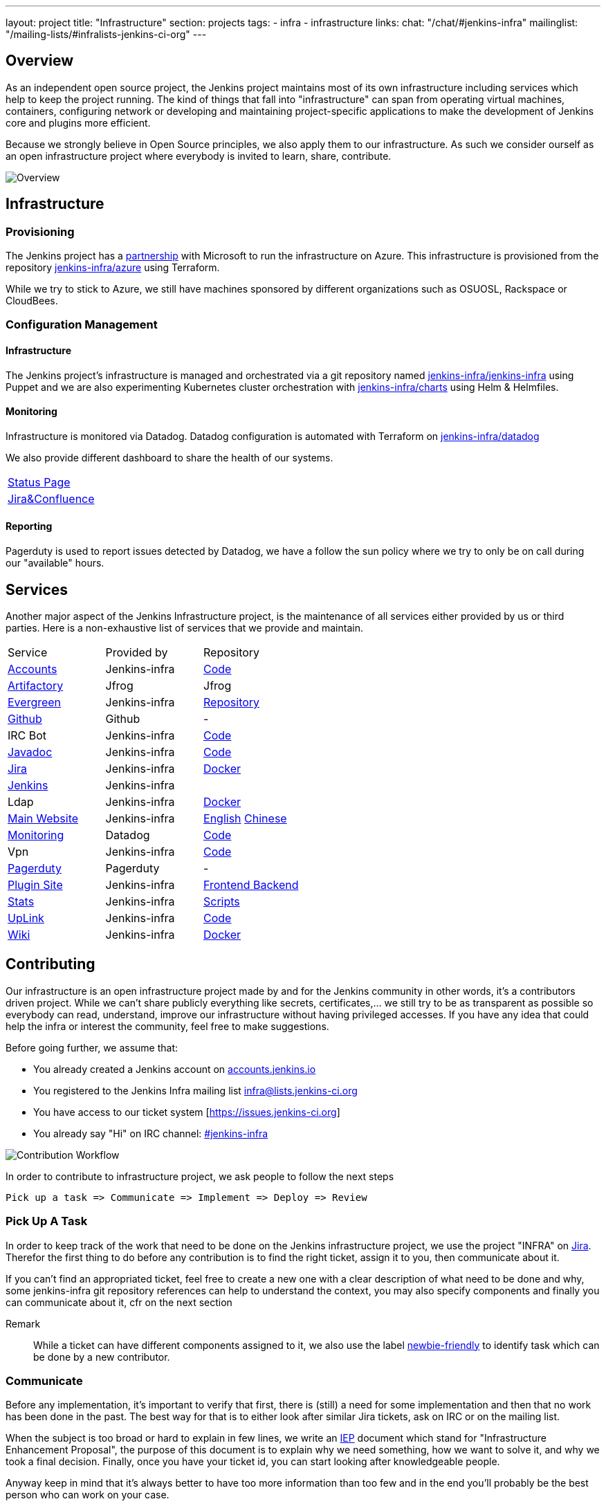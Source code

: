 ---
layout: project
title: "Infrastructure"
section: projects
tags:
- infra
- infrastructure
links:
  chat: "/chat/#jenkins-infra"
  mailinglist: "/mailing-lists/#infralists-jenkins-ci-org"
---

== Overview

As an independent open source project, the Jenkins project maintains most of its own
infrastructure including services which help to keep the project running.
The kind of things that fall into "infrastructure" can span from operating
virtual machines, containers, configuring network or developing and maintaining project-specific applications to make the development of Jenkins core and plugins more efficient.

Because we strongly believe in Open Source principles, we also apply them to our infrastructure. As such we consider ourself as an open infrastructure project where everybody is invited to learn, share, contribute.

image:/images/projects/infrastructure/infra_overview.png[Overview, role=center, float=left]

== Infrastructure
=== Provisioning
The Jenkins project has a https://jenkins.io/blog/2016/05/18/announcing-azure-partnership/[partnership] with Microsoft to run the infrastructure on Azure. This infrastructure is provisioned from the repository https://github.org/jenkins-infra/azure[jenkins-infra/azure] using Terraform.

While we try to stick to Azure, we still have machines sponsored by different organizations such as OSUOSL, Rackspace or CloudBees. 

=== Configuration Management

==== Infrastructure
The Jenkins project's infrastructure is managed and orchestrated via a git repository named
link:https://github.com/jenkins-infra/jenkins-infra[jenkins-infra/jenkins-infra]  using Puppet and we are also experimenting Kubernetes cluster orchestration with link:https://github.com/jenkins-infra/jenkins-infra[jenkins-infra/charts] using Helm & Helmfiles.

==== Monitoring
Infrastructure is monitored via Datadog.
Datadog configuration is automated with Terraform on link:https://github.com/jenkins-infra/datadog[jenkins-infra/datadog]

We also provide different dashboard to share the health of our systems.

|===
| https://p.datadoghq.com/sb/0Igb9a-dca9738dbb5048025c005182a8f240c0[Status Page]
| https://p.datadoghq.com/sb/0Igb9a-e3831323722f931efe38cb02026d1974[Jira&Confluence]
|===

==== Reporting
Pagerduty is used to report issues detected by Datadog,
we have a follow the sun policy where we try to only be on call during our "available" hours.

== Services
Another major aspect of the Jenkins Infrastructure project, is the maintenance of all services either provided by us or third parties.
Here is a non-exhaustive list of services that we provide and maintain.

|===
| Service                                                | Provided by  | Repository
| https://accounts.jenkins.io[Accounts]                  | Jenkins-infra | https://github.com/jenkins-infra/account-app[Code] 
| https://repo.jenkins-ci.org/webapp/#/home[Artifactory] | Jfrog | Jfrog
| https://evergreen.jenkins.io[Evergreen]                | Jenkins-infra | https://github.com/jenkins-infra/evergreen[Repository]
| https://github.com/jenkins-infra[Github]               | Github | -
| IRC Bot                                                | Jenkins-infra | https://github.com/jenkins-infra/ircbot[Code]
| https://javadoc.jenkins.io[Javadoc]                    | Jenkins-infra | https://github.com/jenkins-infra/javadoc[Code]
| https://issues.jenkins-ci.org[Jira]                    | Jenkins-infra | https://github.com/jenkins-infra/jira[Docker] 
| https://ci.jenkins.io[Jenkins]                         | Jenkins-infra | 
| Ldap                          | Jenkins-infra | https://github.com/jenkins-infra/ldap[Docker]
| https://jenkins.io[Main Website]                       | Jenkins-infra | https://github.com/jenkins-infra/jenkins.io[English] https://github.com/jenkins-infra/cn.jenkins.io[Chinese]
| https://jenkins.datadoghq.com[Monitoring]              | Datadog       | https://github.com/jenkins-infra/jenkins-infra-monitoring[Code]
| Vpn          | Jenkins-infra | https://github.com/jenkins-infra/openvpn[Code]
| https://www.pagerduty.com[Pagerduty]                   | Pagerduty     | - 
| https://plugins.jenkins.io[Plugin Site]                       | Jenkins-infra | https://github.com/jenkins-infra/plugin-site[Frontend ] https://github.com/jenkins-infra/plugin-site-api[Backend]
| http://stats.jenkins.io/jenkins-stats/svg/svgs.html[Stats] | Jenkins-infra | https://github.com/jenkins-infra/infra-statistics[Scripts]
| https://uplink.jenkins.io[UpLink]                | Jenkins-infra | https://github.com/jenkins-infra/uplink[Code] 
| https://wiki.jenkins.io[Wiki]                          | Jenkins-infra | https://github.com/jenkins-infra/confluence[Docker]
|===

== Contributing
Our infrastructure is an open infrastructure project made by and for the Jenkins community in other words, it's a contributors driven project.
While we can't share publicly everything like secrets, certificates,... we still try to be as transparent as possible so everybody can read, understand, improve our infrastructure without having privileged accesses.
If you have any idea that could help the infra or interest the community, feel free to make suggestions.

****
Before going further, we assume that:

* You already created a Jenkins account on https://accounts.jenkins.io[accounts.jenkins.io]
* You registered to the Jenkins Infra mailing list http://lists.jenkins-ci.org/mailman/listinfo/jenkins-infra[infra@lists.jenkins-ci.org]
* You have access to our ticket system [https://issues.jenkins-ci.org]
* You already say "Hi" on IRC channel: https://jenkins.io/chat/#jenkins-infra[#jenkins-infra] 
****


image:/images/projects/infrastructure/contribution_workflow.png[Contribution Workflow,  role=center, float=left]

In order to contribute to infrastructure project, we ask people to follow the next steps

----
Pick up a task => Communicate => Implement => Deploy => Review
----

=== Pick Up A Task
In order to keep track of the work that need to be done on the Jenkins infrastructure project, we use the project "INFRA" on https://issues.jenkins-ci.org/issues/?jql=project%20%3D%20INFRA[Jira].
Therefor the first thing to do before any contribution is to find the right ticket, assign it to you, then communicate about it. 

If you can't find an appropriated ticket, feel free to create a new one with a clear description of what need to be done and why, some jenkins-infra git repository references can help to understand the context, you may also specify components and finally you can communicate about it, cfr on the next section


Remark:::

While a ticket can have different components assigned to it, we also use the label https://issues.jenkins-ci.org/issues/?jql=project%20%3D%20INFRA%20AND%20labels%20%3D%20[newbie-friendly] to identify task which can be done by a new contributor. 

=== Communicate 
Before any implementation, it's important to verify that first, there is (still) a need for some implementation and then that no work has been done in the past.
The best way for that is to either look after similar Jira tickets, ask on IRC or on the mailing list.

When the subject is too broad or hard to explain in few lines, we write an https://github.com/jenkins-infra/iep/blob/master/README.adoc[IEP] document which stand for "Infrastructure Enhancement Proposal", the purpose of this document is to explain why we need something, how we want to solve it, and why we took a final decision.
Finally, once you have your ticket id, you can start looking after knowledgeable people.

Anyway keep in mind that it's always better to have too more information than too few and in the end you'll probably be the best person who can work on your case.

.In short
----
+----------------------------------+
|                                  |
|  Pick up or Create INFRA Ticket  |
|                                  |
+----+----+------------------------+
     |    |   If no responses after few days
     |    |   promote it on
     |    |                    +------------------------------------------+
     |    |                    |                                          |
     |    +--------------------> IRC: Freenode #jenkins-infra             <----+
     |    |                    |                                          |    |
     |    |                    +------------------------------------------+    |
     |    |                    +------------------------------------------+    |
     |    |                    |                                          |    |
     |    +--------------------> Mail: jenkins-infra@lists.jenkins-ci.org <----+
     |                         |                                          |    |
     |                         +------------------------------------------+    |
     | If the topic is too big                                                 |
     |                                                                         |
     |                    +-------------------------------------------+        | 
     |                    |                                           |        |
     +--------------------> IEP: https://github.com/jenkins-infra/iep |--------+
                          |                                           |
                          +-------------------------------------------+
----

http://lists.jenkins-ci.org/pipermail/jenkins-infra/[Mails Archive]
https://jenkins.io/chat/#jenkins-infra[IRC]


=== Implement
Once there is an agreement about the approach and before any changes, we ask contributors to respect the following rules.

Those rules are just what we consider "best practices" for a contributors driven project and can be adapted depending on specific git repositories.

Rule #1: Everything is in a git repository under the https://github.com/jenkins-infra[jenkins-infra] organization.::
So it's easier for everybody to find/review/audit changes and suggest improvements.

Rule #2: All changes are validated by at least one regular infra contributor via Pull Request.::
So we always have different people who understand infrastructure changes.

Rem: Non regular contributors are more than welcome to share their expertise or just ask question which also help to spot incoherences.

Code Reviews Purpose:

* Educate author and the team about the changes in code being made
* Look after logic or security issues not covered by tests
* Gather improvement suggestion for code readability or efficiency



Rule #3: All Changes are tested on https://ci.jenkins.io/job/Infra/[ci.jenkins.io]::
So we feel more comfortable when merging PRs and we avoid regression issues.

Rule #4: Everything is automated.::
So we only have one source of truth and we don't break others people works.
And if it can't do that then it needs to be well communicated and documented cfr rule #1.

Rule #5: All changes follow the https://guides.github.com/introduction/flow/[Github] workflow.::

----
Fork project -> Create Feature Branch -> Open Pull Request -> Ask Review -> Merge Pull Request
----

=== Deployment
The deployment step is the only moment where we need approval from someone with elevated permission. As already mentioned, even if we try to be as open as possible, we don't want to share privileged accesses with every contributors even if we trust them and that mainly for security reasons.


== Link 
Various link which can helpful when looking at the Jenkins infra project

* https://github.com/orgs/jenkins-infra[Github Organization]
* https://github.com/orgs/jenkins-infra/teams[Github Teams]
* https://issues.jenkins.io/projects/INFRA/issues/INFRA-2059?filter=allopenissues[Jira Project]
* https://issues.jenkins-ci.org/issues/?jql=project%20%3D%20INFRA%20AND%20labels%20%3D%20newbie-friendly[Newbie-Friendly Tasks]
* http://lists.jenkins-ci.org/pipermail/jenkins-infra/[Mails Archive]
https://jenkins.io/chat/#jenkins-infra[IRC]
